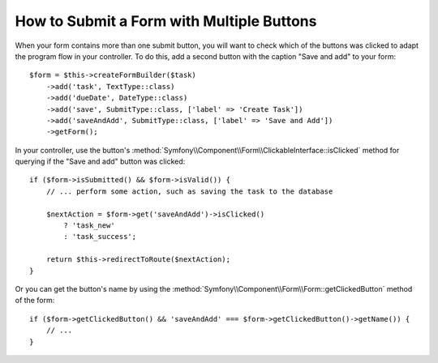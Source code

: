 .. index::
    single: Forms; Multiple Submit Buttons

How to Submit a Form with Multiple Buttons
==========================================

When your form contains more than one submit button, you will want to check
which of the buttons was clicked to adapt the program flow in your controller.
To do this, add a second button with the caption "Save and add" to your form::

    $form = $this->createFormBuilder($task)
        ->add('task', TextType::class)
        ->add('dueDate', DateType::class)
        ->add('save', SubmitType::class, ['label' => 'Create Task'])
        ->add('saveAndAdd', SubmitType::class, ['label' => 'Save and Add'])
        ->getForm();

In your controller, use the button's
:method:`Symfony\\Component\\Form\\ClickableInterface::isClicked` method for
querying if the "Save and add" button was clicked::

    if ($form->isSubmitted() && $form->isValid()) {
        // ... perform some action, such as saving the task to the database

        $nextAction = $form->get('saveAndAdd')->isClicked()
            ? 'task_new'
            : 'task_success';

        return $this->redirectToRoute($nextAction);
    }

Or you can get the button's name by using the
:method:`Symfony\\Component\\Form\\Form::getClickedButton` method of the form::

    if ($form->getClickedButton() && 'saveAndAdd' === $form->getClickedButton()->getName()) {
        // ...
    }

.. ready: no
.. revision: a4440f903683700db6b3cbd281387684af93bc42